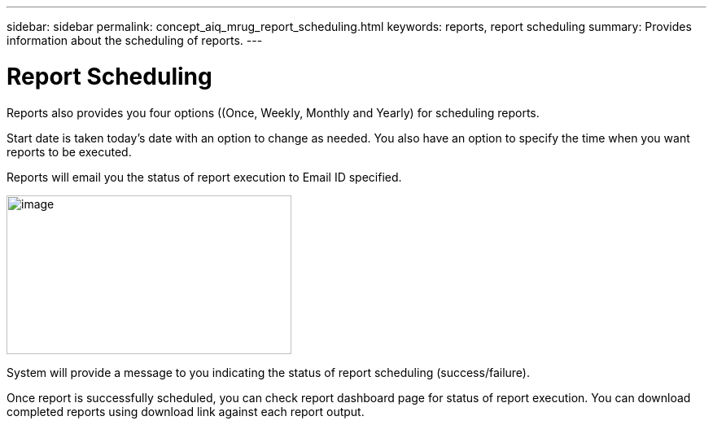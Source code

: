 ---
sidebar: sidebar
permalink: concept_aiq_mrug_report_scheduling.html
keywords: reports, report scheduling
summary: Provides information about the scheduling of reports.
---

= Report Scheduling
:hardbreaks:
:nofooter:
:icons: font
:linkattrs:
:imagesdir: ./media/myreportsuserguide

Reports also provides you four options ((Once, Weekly, Monthly and Yearly) for scheduling reports.

Start date is taken today’s date with an option to change as needed. You also have an option to specify the time when you want reports to be executed.

Reports will email you the status of report execution to Email ID specified.

image:scheduling_reports.png[image,width=350,height=195]

System will provide a message to you indicating the status of report scheduling (success/failure).

Once report is successfully scheduled, you can check report dashboard page for status of report execution. You can download completed reports using download link against each report output.
